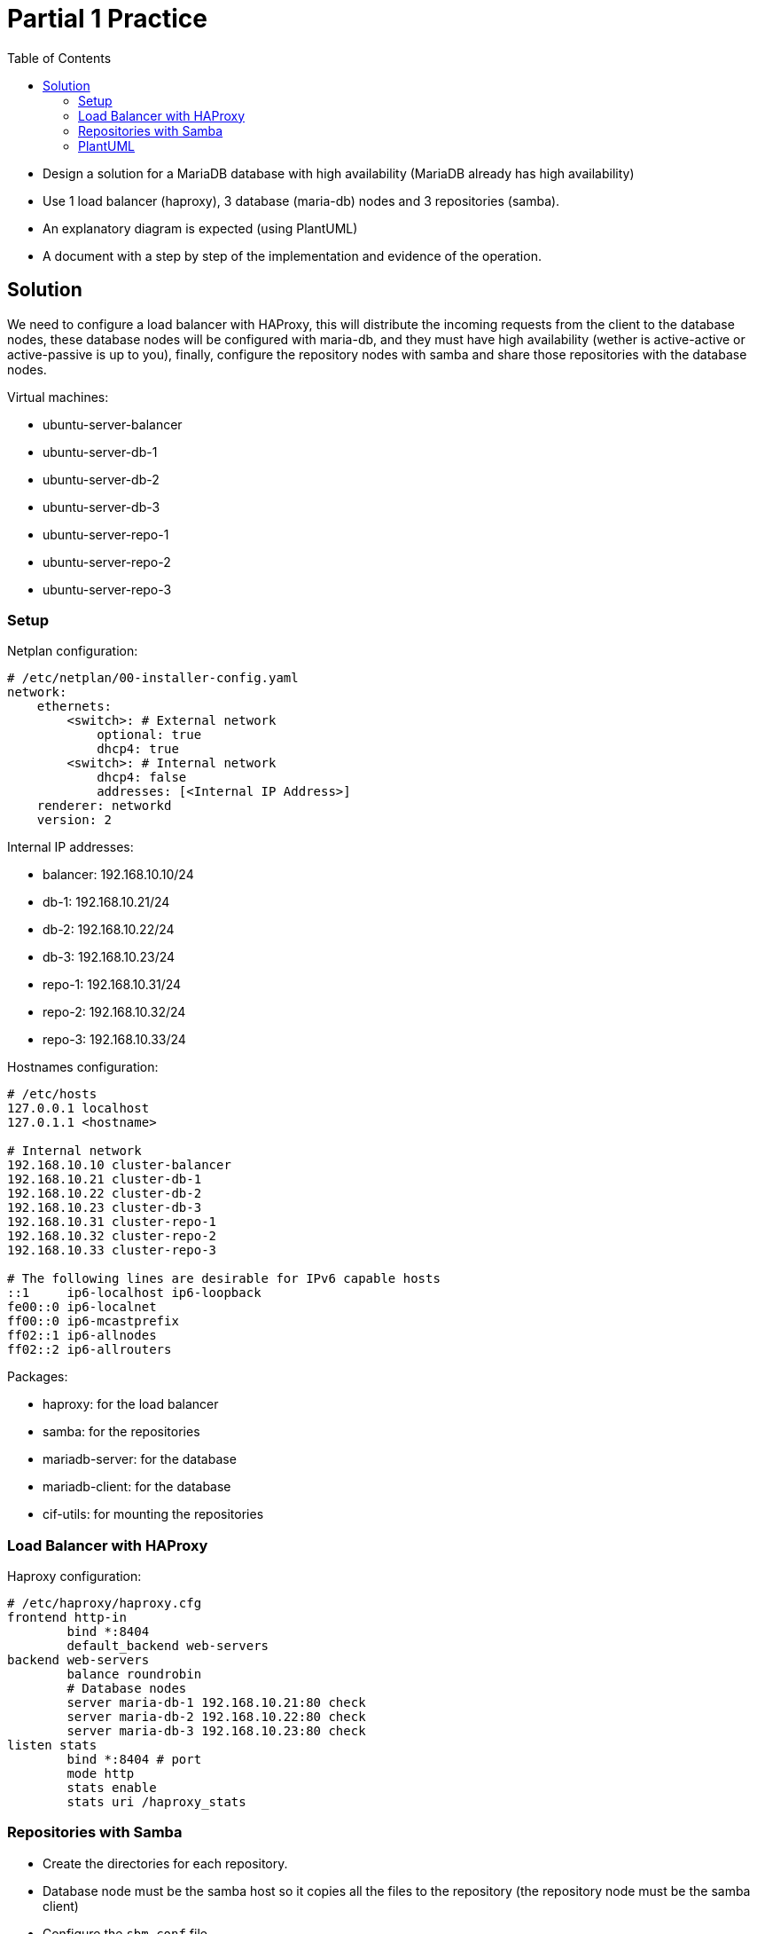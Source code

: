 = Partial 1 Practice
:source-highlighter: highlight.js
:toc:

* Design a solution for a MariaDB database with high availability (MariaDB already has high availability)
* Use 1 load balancer (haproxy), 3 database (maria-db) nodes and 3 repositories (samba).
* An explanatory diagram is expected (using PlantUML)
* A document with a step by step of the implementation and evidence of the operation.

== Solution

We need to configure a load balancer with HAProxy, this will distribute the incoming requests from the client to the database nodes, these database nodes will be configured with maria-db, and they must have high availability (wether is active-active or active-passive is up to you), finally, configure the repository nodes with samba and share those repositories with the database nodes.

.Virtual machines:
* ubuntu-server-balancer
* ubuntu-server-db-1
* ubuntu-server-db-2
* ubuntu-server-db-3
* ubuntu-server-repo-1
* ubuntu-server-repo-2
* ubuntu-server-repo-3

=== Setup

.Netplan configuration:
[source,yaml]
----
# /etc/netplan/00-installer-config.yaml
network:
    ethernets:
        <switch>: # External network
            optional: true
            dhcp4: true
        <switch>: # Internal network
            dhcp4: false
            addresses: [<Internal IP Address>]
    renderer: networkd
    version: 2
----

.Internal IP addresses:
* balancer: 192.168.10.10/24
* db-1: 192.168.10.21/24
* db-2: 192.168.10.22/24
* db-3: 192.168.10.23/24
* repo-1: 192.168.10.31/24
* repo-2: 192.168.10.32/24
* repo-3: 192.168.10.33/24

.Hostnames configuration:
[source,text]
----
# /etc/hosts
127.0.0.1 localhost
127.0.1.1 <hostname>

# Internal network
192.168.10.10 cluster-balancer
192.168.10.21 cluster-db-1
192.168.10.22 cluster-db-2
192.168.10.23 cluster-db-3
192.168.10.31 cluster-repo-1
192.168.10.32 cluster-repo-2
192.168.10.33 cluster-repo-3

# The following lines are desirable for IPv6 capable hosts
::1     ip6-localhost ip6-loopback
fe00::0 ip6-localnet
ff00::0 ip6-mcastprefix
ff02::1 ip6-allnodes
ff02::2 ip6-allrouters
----

.Packages:
* haproxy: for the load balancer
* samba: for the repositories
* mariadb-server: for the database
* mariadb-client: for the database
* cif-utils: for mounting the repositories

=== Load Balancer with HAProxy

.Haproxy configuration:
[source,conf]
----
# /etc/haproxy/haproxy.cfg
frontend http-in
        bind *:8404
        default_backend web-servers
backend web-servers
        balance roundrobin
        # Database nodes
        server maria-db-1 192.168.10.21:80 check
        server maria-db-2 192.168.10.22:80 check
        server maria-db-3 192.168.10.23:80 check
listen stats
        bind *:8404 # port
        mode http
        stats enable
        stats uri /haproxy_stats
----
=== Repositories with Samba

* Create the directories for each repository.
* Database node must be the samba host so it copies all the files to the repository (the repository node must be the samba client)
* Configure the `sbm.conf` file.
* Create a user for each repository: `smbpasswd -a <username>`.
* Allow the ports in the firewall.
* Restart the service ()

.Samba configuration file:
[source,conf]
----
# /etc/samba/smb.conf
[repo-n]
    comment = Repository n
    path = /home/jassiel/repo-n
    read only = no
    browsable = yes
    writable = yes
----

.FSTAB configuration:
[source,text]
----
# /etc/fstab
//<hostname>/<repo-n> /home/jassiel/<repo-n> cifs username=jassiel,password=0811 0 0
----

.MariaDB configuration:
[source,cnf]
----
# /etc/mysql/conf.d/galera.cnf
[mysqld]
binlog_format=ROW
default-storage-engine=innodb
innodb_autoinc_lock_mode=2
bind-address=0.0.0.0

# Galera Provider Configuration
wsrep_on=ON
wsrep_provider=/usr/lib/galera/libgalera_smm.so

# Galera Cluster Configuration
wsrep_cluster_name="galera_cluster"
wsrep_cluster_address="gcomm://node1-ip-address,node2-ip-address,node3-ip-address"

# Galera Synchronization Configuration
wsrep_sst_method=rsync

# Galera Node Configuration
wsrep_node_address="node1-ip-address"
wsrep_node_name="node1"
----

=== PlantUML

.Nicole Numberg's diagram:
[plantuml,svg]
----
@startuml


node Nodo0 [
= Balanceador
""HaProxy""
""192.168.10.20""
]

rectangle TarjetaDeRed [
  <--- 
  ---> 
]

database Nodo1 [
= Nodo 1
""MariaDB"" ""Galera""
""Samba Client""
""192.168.10.21""
]

database Nodo2 [
= Nodo 2
""MariaDB"" ""Galera""
""Samba Client""
""192.168.10.22""
]

database Nodo3 [
= Nodo 3
""MariaDB"" ""Galera""
""Samba Client""
""192.168.10.23""
]

folder Repo1 [
= Repositorio 1
""Samba""
""192.168.10.24""
]

folder Repo2 [
= Repositorio 2
""Samba""
""192.168.10.25""
]

folder Repo3 [
= Repositorio 3
""Samba""
""192.168.10.26""
]
Nodo0--TarjetaDeRed
TarjetaDeRed-->Nodo1
TarjetaDeRed-->Nodo2
TarjetaDeRed-->Nodo3


Nodo1-->Repo1
Nodo2-->Repo2
Nodo3-->Repo3

@enduml
----

.My diagram:
[plantuml,svg]
----
@startuml

@enduml
----

